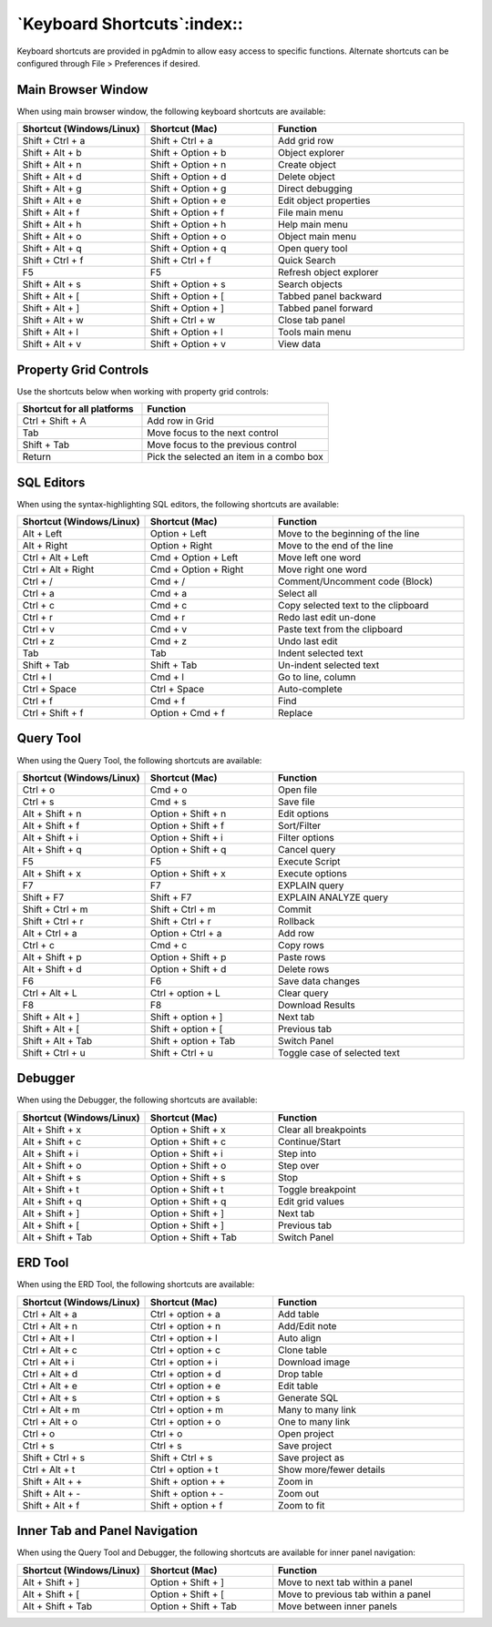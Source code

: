 ****************************
`Keyboard Shortcuts`:index::
****************************

Keyboard shortcuts are provided in pgAdmin to allow easy access to specific
functions. Alternate shortcuts can be configured through File > Preferences if
desired.

Main Browser Window
*******************

When using main browser window, the following keyboard shortcuts are available:

.. table::
   :class: longtable
   :widths: 2 2 3

   +----------------------------+--------------------+------------------------------------+
   | Shortcut (Windows/Linux)   | Shortcut (Mac)     | Function                           |
   +============================+====================+====================================+
   | Shift + Ctrl + a           | Shift + Ctrl + a   | Add grid row                       |
   +----------------------------+--------------------+------------------------------------+
   | Shift + Alt + b            | Shift + Option + b | Object explorer                    |
   +----------------------------+--------------------+------------------------------------+
   | Shift + Alt + n            | Shift + Option + n | Create object                      |
   +----------------------------+--------------------+------------------------------------+
   | Shift + Alt + d            | Shift + Option + d | Delete object                      |
   +----------------------------+--------------------+------------------------------------+
   | Shift + Alt + g            | Shift + Option + g | Direct debugging                   |
   +----------------------------+--------------------+------------------------------------+
   | Shift + Alt + e            | Shift + Option + e | Edit object properties             |
   +----------------------------+--------------------+------------------------------------+
   | Shift + Alt + f            | Shift + Option + f | File main menu                     |
   +----------------------------+--------------------+------------------------------------+
   | Shift + Alt + h            | Shift + Option + h | Help main menu                     |
   +----------------------------+--------------------+------------------------------------+
   | Shift + Alt + o            | Shift + Option + o | Object main menu                   |
   +----------------------------+--------------------+------------------------------------+
   | Shift + Alt + q            | Shift + Option + q | Open query tool                    |
   +----------------------------+--------------------+------------------------------------+
   | Shift + Ctrl + f           | Shift + Ctrl + f   | Quick Search                       |
   +----------------------------+--------------------+------------------------------------+
   | F5                         | F5                 | Refresh object explorer            |
   +----------------------------+--------------------+------------------------------------+
   | Shift + Alt + s            | Shift + Option + s | Search objects                     |
   +----------------------------+--------------------+------------------------------------+
   | Shift + Alt + [            | Shift + Option + [ | Tabbed panel backward              |
   +----------------------------+--------------------+------------------------------------+
   | Shift + Alt + ]            | Shift + Option + ] | Tabbed panel forward               |
   +----------------------------+--------------------+------------------------------------+
   | Shift + Alt + w            | Shift + Ctrl + w   | Close tab panel                    |
   +----------------------------+--------------------+------------------------------------+
   | Shift + Alt + l            | Shift + Option + l | Tools main menu                    |
   +----------------------------+--------------------+------------------------------------+
   | Shift + Alt + v            | Shift + Option + v | View data                          |
   +----------------------------+--------------------+------------------------------------+

Property Grid Controls
**********************

Use the shortcuts below when working with property grid controls:

.. table::
   :class: longtable
   :widths: 2 3

   +----------------------------+-------------------------------------------------------+
   | Shortcut for all platforms | Function                                              |
   +============================+=======================================================+
   | Ctrl + Shift + A           | Add row in Grid                                       |
   +----------------------------+-------------------------------------------------------+
   | Tab                        | Move focus to the next control                        |
   +----------------------------+-------------------------------------------------------+
   | Shift + Tab                | Move focus to the previous control                    |
   +----------------------------+-------------------------------------------------------+
   | Return                     | Pick the selected an item in a combo box              |
   +----------------------------+-------------------------------------------------------+

SQL Editors
***********

When using the syntax-highlighting SQL editors, the following shortcuts are available:

.. table::
   :class: longtable
   :widths: 2 2 3

   +--------------------------+----------------------+-------------------------------------+
   | Shortcut (Windows/Linux) | Shortcut (Mac)       | Function                            |
   +==========================+======================+=====================================+
   | Alt + Left               | Option + Left        | Move to the beginning of the line   |
   +--------------------------+----------------------+-------------------------------------+
   | Alt + Right              | Option + Right       | Move to the end of the line         |
   +--------------------------+----------------------+-------------------------------------+
   | Ctrl + Alt + Left        | Cmd + Option + Left  | Move left one word                  |
   +--------------------------+----------------------+-------------------------------------+
   | Ctrl + Alt + Right       | Cmd + Option + Right | Move right one word                 |
   +--------------------------+----------------------+-------------------------------------+
   | Ctrl + /                 | Cmd + /              | Comment/Uncomment code (Block)      |
   +--------------------------+----------------------+-------------------------------------+
   | Ctrl + a                 | Cmd + a              | Select all                          |
   +--------------------------+----------------------+-------------------------------------+
   | Ctrl + c                 | Cmd + c              | Copy selected text to the clipboard |
   +--------------------------+----------------------+-------------------------------------+
   | Ctrl + r                 | Cmd + r              | Redo last edit un-done              |
   +--------------------------+----------------------+-------------------------------------+
   | Ctrl + v                 | Cmd + v              | Paste text from the clipboard       |
   +--------------------------+----------------------+-------------------------------------+
   | Ctrl + z                 | Cmd + z              | Undo last edit                      |
   +--------------------------+----------------------+-------------------------------------+
   | Tab                      | Tab                  | Indent selected text                |
   +--------------------------+----------------------+-------------------------------------+
   | Shift + Tab              | Shift + Tab          | Un-indent selected text             |
   +--------------------------+----------------------+-------------------------------------+
   | Ctrl + l                 | Cmd + l              | Go to line, column                  |
   +--------------------------+----------------------+-------------------------------------+
   | Ctrl + Space             | Ctrl + Space         | Auto-complete                       |
   +--------------------------+----------------------+-------------------------------------+
   | Ctrl + f                 | Cmd + f              | Find                                |
   +--------------------------+----------------------+-------------------------------------+
   | Ctrl + Shift + f         | Option + Cmd + f     | Replace                             |
   +--------------------------+----------------------+-------------------------------------+

Query Tool
**********

When using the Query Tool, the following shortcuts are available:

.. table::
   :class: longtable
   :widths: 2 2 3

   +--------------------------+-----------------------+-----------------------------------+
   | Shortcut (Windows/Linux) | Shortcut (Mac)        | Function                          |
   +==========================+=======================+===================================+
   | Ctrl + o                 | Cmd + o               | Open file                         |
   +--------------------------+-----------------------+-----------------------------------+
   | Ctrl + s                 | Cmd + s               | Save file                         |
   +--------------------------+-----------------------+-----------------------------------+
   | Alt + Shift + n          | Option + Shift + n    | Edit options                      |
   +--------------------------+-----------------------+-----------------------------------+
   | Alt + Shift + f          | Option + Shift + f    | Sort/Filter                       |
   +--------------------------+-----------------------+-----------------------------------+
   | Alt + Shift + i          | Option + Shift + i    | Filter options                    |
   +--------------------------+-----------------------+-----------------------------------+
   | Alt + Shift + q          | Option + Shift + q    | Cancel query                      |
   +--------------------------+-----------------------+-----------------------------------+
   | F5                       | F5                    | Execute Script                    |
   +--------------------------+-----------------------+-----------------------------------+
   | Alt + Shift + x          | Option + Shift + x    | Execute options                   |
   +--------------------------+-----------------------+-----------------------------------+
   | F7                       | F7                    | EXPLAIN query                     |
   +--------------------------+-----------------------+-----------------------------------+
   | Shift + F7               | Shift + F7            | EXPLAIN ANALYZE query             |
   +--------------------------+-----------------------+-----------------------------------+
   | Shift + Ctrl + m         | Shift + Ctrl + m      | Commit                            |
   +--------------------------+-----------------------+-----------------------------------+
   | Shift + Ctrl + r         | Shift + Ctrl + r      | Rollback                          |
   +--------------------------+-----------------------+-----------------------------------+
   | Alt + Ctrl + a           | Option + Ctrl + a     | Add row                           |
   +--------------------------+-----------------------+-----------------------------------+
   | Ctrl + c                 | Cmd + c               | Copy rows                         |
   +--------------------------+-----------------------+-----------------------------------+
   | Alt + Shift + p          | Option + Shift + p    | Paste rows                        |
   +--------------------------+-----------------------+-----------------------------------+
   | Alt + Shift + d          | Option + Shift + d    | Delete rows                       |
   +--------------------------+-----------------------+-----------------------------------+
   | F6                       | F6                    | Save data changes                 |
   +--------------------------+-----------------------+-----------------------------------+
   | Ctrl + Alt + L           | Ctrl + option + L     | Clear query                       |
   +--------------------------+-----------------------+-----------------------------------+
   | F8                       | F8                    | Download Results                  |
   +--------------------------+-----------------------+-----------------------------------+
   | Shift + Alt + ]          | Shift + option + ]    | Next tab                          |
   +--------------------------+-----------------------+-----------------------------------+
   | Shift + Alt + [          | Shift + option + [    | Previous tab                      |
   +--------------------------+-----------------------+-----------------------------------+
   | Shift + Alt + Tab        | Shift + option + Tab  | Switch Panel                      |
   +--------------------------+-----------------------+-----------------------------------+
   | Shift + Ctrl + u         |  Shift + Ctrl + u     | Toggle case of selected text      |
   +--------------------------+-----------------------+-----------------------------------+

Debugger
********

When using the Debugger, the following shortcuts are available:

.. table::
   :class: longtable
   :widths: 2 2 3

   +--------------------------+-----------------------+-----------------------------------+
   | Shortcut (Windows/Linux) | Shortcut (Mac)        | Function                          |
   +==========================+=======================+===================================+
   | Alt + Shift + x          | Option + Shift + x    | Clear all breakpoints             |
   +--------------------------+-----------------------+-----------------------------------+
   | Alt + Shift + c          | Option + Shift + c    | Continue/Start                    |
   +--------------------------+-----------------------+-----------------------------------+
   | Alt + Shift + i          | Option + Shift + i    | Step into                         |
   +--------------------------+-----------------------+-----------------------------------+
   | Alt + Shift + o          | Option + Shift + o    | Step over                         |
   +--------------------------+-----------------------+-----------------------------------+
   | Alt + Shift + s          | Option + Shift + s    | Stop                              |
   +--------------------------+-----------------------+-----------------------------------+
   | Alt + Shift + t          | Option + Shift + t    | Toggle breakpoint                 |
   +--------------------------+-----------------------+-----------------------------------+
   | Alt + Shift + q          | Option + Shift + q    | Edit grid values                  |
   +--------------------------+-----------------------+-----------------------------------+
   | Alt + Shift + ]          | Option + Shift + ]    | Next tab                          |
   +--------------------------+-----------------------+-----------------------------------+
   | Alt + Shift + [          | Option + Shift + ]    | Previous tab                      |
   +--------------------------+-----------------------+-----------------------------------+
   | Alt + Shift + Tab        | Option + Shift + Tab  | Switch Panel                      |
   +--------------------------+-----------------------+-----------------------------------+

ERD Tool
********

When using the ERD Tool, the following shortcuts are available:

.. table::
   :class: longtable
   :widths: 2 2 3

   +--------------------------+--------------------+-----------------------------------+
   | Shortcut (Windows/Linux) | Shortcut (Mac)     | Function                          |
   +==========================+====================+===================================+
   | Ctrl + Alt + a           | Ctrl + option + a  | Add table                         |
   +--------------------------+--------------------+-----------------------------------+
   | Ctrl + Alt + n           | Ctrl + option + n  | Add/Edit note                     |
   +--------------------------+--------------------+-----------------------------------+
   | Ctrl + Alt + l           | Ctrl + option + l  | Auto align                        |
   +--------------------------+--------------------+-----------------------------------+
   | Ctrl + Alt + c           | Ctrl + option + c  | Clone table                       |
   +--------------------------+--------------------+-----------------------------------+
   | Ctrl + Alt + i           | Ctrl + option + i  | Download image                    |
   +--------------------------+--------------------+-----------------------------------+
   | Ctrl + Alt + d           | Ctrl + option + d  | Drop table                        |
   +--------------------------+--------------------+-----------------------------------+
   | Ctrl + Alt + e           | Ctrl + option + e  | Edit table                        |
   +--------------------------+--------------------+-----------------------------------+
   | Ctrl + Alt + s           | Ctrl + option + s  | Generate SQL                      |
   +--------------------------+--------------------+-----------------------------------+
   | Ctrl + Alt + m           | Ctrl + option + m  | Many to many link                 |
   +--------------------------+--------------------+-----------------------------------+
   | Ctrl + Alt + o           | Ctrl + option + o  | One to many link                  |
   +--------------------------+--------------------+-----------------------------------+
   | Ctrl + o                 | Ctrl + o           | Open project                      |
   +--------------------------+--------------------+-----------------------------------+
   | Ctrl + s                 | Ctrl + s           | Save project                      |
   +--------------------------+--------------------+-----------------------------------+
   | Shift + Ctrl + s         | Shift + Ctrl + s   | Save project as                   |
   +--------------------------+--------------------+-----------------------------------+
   | Ctrl + Alt + t           | Ctrl + option + t  | Show more/fewer details           |
   +--------------------------+--------------------+-----------------------------------+
   | Shift + Alt + +          | Shift + option + + | Zoom in                           |
   +--------------------------+--------------------+-----------------------------------+
   | Shift + Alt + -          | Shift + option + - | Zoom out                          |
   +--------------------------+--------------------+-----------------------------------+
   | Shift + Alt + f          | Shift + option + f | Zoom to fit                       |
   +--------------------------+--------------------+-----------------------------------+

Inner Tab and Panel Navigation
******************************

When using the Query Tool and Debugger, the following shortcuts are available
for inner panel navigation:

.. table::
   :class: longtable
   :widths: 2 2 3

   +--------------------------+---------------------------+------------------------------------+
   | Shortcut (Windows/Linux) | Shortcut (Mac)            | Function                           |
   +==========================+===========================+====================================+
   | Alt + Shift + ]          | Option + Shift + ]        | Move to next tab within a panel    |
   +--------------------------+---------------------------+------------------------------------+
   | Alt + Shift + [          | Option + Shift + [        | Move to previous tab within a panel|
   +--------------------------+---------------------------+------------------------------------+
   | Alt + Shift + Tab        | Option + Shift + Tab      | Move between inner panels          |
   +--------------------------+---------------------------+------------------------------------+

